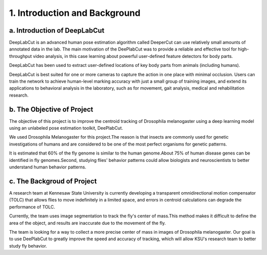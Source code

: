 1. Introduction and Background
===================================
a. Introduction of DeepLabCut
----------------------------------------------
DeepLabCut is an advanced human pose estimation algorithm called DeeperCut can use relatively small amounts of annotated data in the lab. The main motivation of the DeePlabCut was to provide a reliable and effective tool for high-throughput video analysis, in this case learning about powerful user-defined feature detectors for body parts.

DeepLabCut has been used to extract user-defined locations of key body parts from animals (including humans).

DeepLabCut is best suited for one or more cameras to capture the action in one place with minimal occlusion. Users can train the network to achieve human-level marking accuracy with just a small group of training images, and extend its applications to behavioral analysis in the laboratory, such as for movement, gait analysis, medical and rehabilitation research.

   

b. The Objective of Project
--------------------------------------------
The objective of this project is to improve the centroid tracking of Drosophila melanogaster using a deep learning model using an unlabeled pose estimation toolkit, DeePlabCut.

We used Drosophila Melanogaster for this project.The reason is that insects are commonly used for genetic investigations of humans and are considered to be one of the most perfect organisms for genetic patterns.

It is estimated that 60% of the fly genome is similar to the human genome.About 75% of human disease genes can be identified in fly genomes.Second, studying flies' behavior patterns could allow biologists and neuroscientists to better understand human behavior patterns.
  

c. The Backgroud of Project
-----------------------------------------
A research team at Kennesaw State University is currently developing a transparent omnidirectional motion compensator (TOLC) that allows flies to move indefinitely in a limited space, and errors in centroid calculations can degrade the performance of TOLC.

Currently, the team uses image segmentation to track the fly's center of mass.This method makes it difficult to define the area of the object, and results are inaccurate due to the movement of the fly.

The team is looking for a way to collect a more precise center of mass in images of Drosophila melanogaster. Our goal is to use DeePlabCut to greatly improve the speed and accuracy of tracking, which will allow KSU's research team to better study fly behavior. 

  
